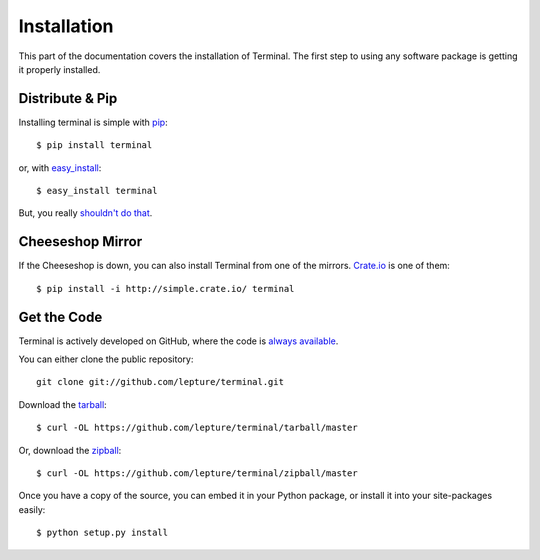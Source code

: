 Installation
============

This part of the documentation covers the installation of Terminal.
The first step to using any software package is getting it properly installed.


Distribute & Pip
----------------

Installing terminal is simple with `pip <http://www.pip-installer.org/>`_::

    $ pip install terminal

or, with `easy_install <http://pypi.python.org/pypi/setuptools>`_::

    $ easy_install terminal

But, you really `shouldn't do that <http://www.pip-installer.org/en/latest/other-tools.html#pip-compared-to-easy-install>`_.



Cheeseshop Mirror
-----------------

If the Cheeseshop is down, you can also install Terminal from one of the
mirrors. `Crate.io <http://crate.io>`_ is one of them::

    $ pip install -i http://simple.crate.io/ terminal


Get the Code
------------

Terminal is actively developed on GitHub, where the code is
`always available <https://github.com/lepture/terminal>`_.

You can either clone the public repository::

    git clone git://github.com/lepture/terminal.git

Download the `tarball <https://github.com/lepture/terminal/tarball/master>`_::

    $ curl -OL https://github.com/lepture/terminal/tarball/master

Or, download the `zipball <https://github.com/lepture/terminal/zipball/master>`_::

    $ curl -OL https://github.com/lepture/terminal/zipball/master


Once you have a copy of the source, you can embed it in your Python package,
or install it into your site-packages easily::

    $ python setup.py install
